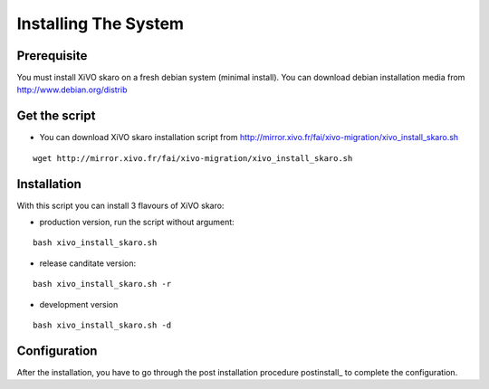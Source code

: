 *********************
Installing The System
*********************

Prerequisite
============

You must install XiVO skaro on a fresh debian system (minimal install). You can download debian installation media from http://www.debian.org/distrib

Get the script
==============

* You can download XiVO skaro installation script from http://mirror.xivo.fr/fai/xivo-migration/xivo_install_skaro.sh

::
    
 wget http://mirror.xivo.fr/fai/xivo-migration/xivo_install_skaro.sh

Installation
============

With this script you can install 3 flavours of XiVO skaro:

* production version, run the script without argument:

::

    bash xivo_install_skaro.sh

* release canditate version:

::

    bash xivo_install_skaro.sh -r

* development version

::

    bash xivo_install_skaro.sh -d

Configuration
=============

After the installation, you have to go through the post installation procedure postinstall_ to complete the configuration.
